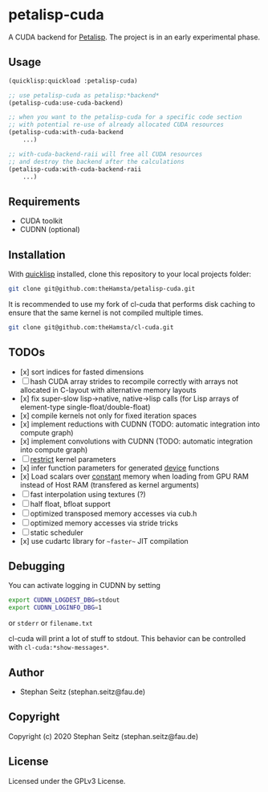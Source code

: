 * petalisp-cuda

A CUDA backend for [[https://github.com/marcoheisig/Petalisp/][Petalisp]]. The project is in an early experimental phase.

** Usage

#+BEGIN_SRC lisp
(quicklisp:quickload :petalisp-cuda)

;; use petalisp-cuda as petalisp:*backend*
(petalisp-cuda:use-cuda-backend)

;; when you want to the petalisp-cuda for a specific code section
;; with potential re-use of already allocated CUDA resources
(petalisp-cuda:with-cuda-backend
    ...)

;; with-cuda-backend-raii will free all CUDA resources
;; and destroy the backend after the calculations
(petalisp-cuda:with-cuda-backend-raii
    ...)
#+END_SRC

** Requirements

- CUDA toolkit
- CUDNN (optional)

** Installation

With [[https://www.quicklisp.org/beta/][quicklisp]] installed, clone this
repository to your local projects folder:

#+BEGIN_SRC bash
git clone git@github.com:theHamsta/petalisp-cuda.git
#+END_SRC

It is recommended to use my fork of cl-cuda that performs disk caching to
ensure that the same kernel is not compiled multiple times.

#+BEGIN_SRC bash
git clone git@github.com:theHamsta/cl-cuda.git
#+END_SRC

** TODOs

- [x] sort indices for fasted dimensions
- [ ] hash CUDA array strides to recompile correctly with arrays not allocated in C-layout with alternative memory layouts
- [x] fix super-slow lisp->native, native->lisp calls (for Lisp arrays of element-type single-float/double-float)
- [x] compile kernels not only for fixed iteration spaces
- [x] implement reductions with CUDNN (TODO: automatic integration into compute graph)
- [x] implement convolutions with CUDNN (TODO: automatic integration into compute graph)
- [ ] __restrict__ kernel parameters
- [x] infer function parameters for generated __device__ functions
- [x] Load scalars over __constant__ memory when loading from GPU RAM instead of Host RAM (transfered as kernel arguments)
- [ ] fast interpolation using textures (?)
- [ ] half float, bfloat support
- [ ] optimized transposed memory accesses via cub.h
- [ ] optimized memory accesses via stride tricks
- [ ] static scheduler
- [x] use cudartc library for ~~faster~~ JIT compilation

** Debugging

You can activate logging in CUDNN by setting

#+BEGIN_SRC bash
export CUDNN_LOGDEST_DBG=stdout
export CUDNN_LOGINFO_DBG=1
#+END_SRC
or =stderr= or =filename.txt=

cl-cuda will print a lot of stuff to stdout.
This behavior can be controlled with =cl-cuda:*show-messages*=.

** Author

+ Stephan Seitz (stephan.seitz@fau.de)

** Copyright

Copyright (c) 2020 Stephan Seitz (stephan.seitz@fau.de)

** License

Licensed under the GPLv3 License.
